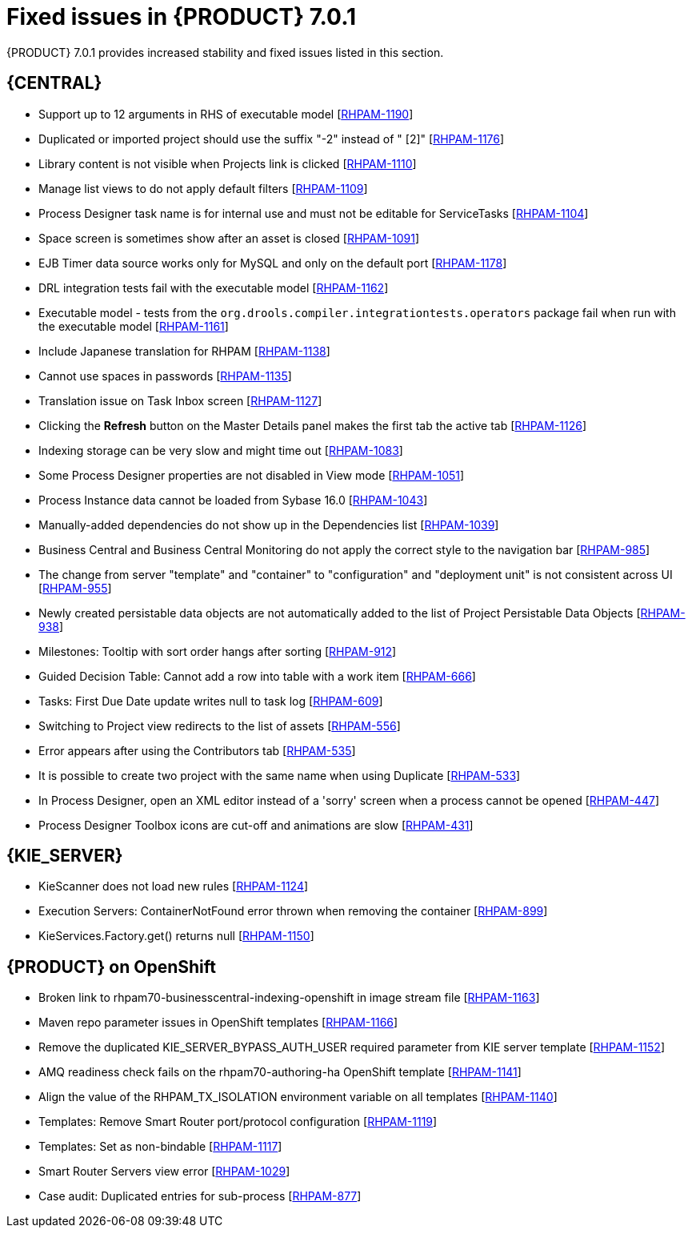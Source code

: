[id='rn-rhpam-701-con']
= Fixed issues in {PRODUCT} 7.0.1

{PRODUCT} 7.0.1 provides increased stability and fixed issues listed in this section.

== {CENTRAL}

//* Updating task details alters Due On time [https://issues.jboss.org/browse/RHPAM-1229[RHPAM-1229]]
* Support up to 12 arguments in RHS of executable model [https://issues.jboss.org/browse/RHPAM-1190[RHPAM-1190]]
* Duplicated or imported project should use the suffix "-2" instead of " [2]" [https://issues.jboss.org/browse/RHPAM-1176[RHPAM-1176]]
* Library content is not visible when Projects link is clicked [https://issues.jboss.org/browse/RHPAM-1110[RHPAM-1110]]
* Manage list views to do not apply default filters [https://issues.jboss.org/browse/RHPAM-1109[RHPAM-1109]]
* Process Designer task name is for internal use and must not be editable for ServiceTasks [https://issues.jboss.org/browse/RHPAM-1104[RHPAM-1104]]
* Space screen is sometimes show after an asset is closed [https://issues.jboss.org/browse/RHPAM-1091[RHPAM-1091]]
* EJB Timer data source works only for MySQL and only on the default port [https://issues.jboss.org/browse/RHPAM-1178[RHPAM-1178]]
* DRL integration tests fail with the executable model [https://issues.jboss.org/browse/RHPAM-1162[RHPAM-1162]]
* Executable model - tests from the  `org.drools.compiler.integrationtests.operators` package fail when run with the executable model [https://issues.jboss.org/browse/RHPAM-1161[RHPAM-1161]]
* Include Japanese translation for RHPAM [https://issues.jboss.org/browse/RHPAM-1138[RHPAM-1138]]
* Cannot use spaces in passwords [https://issues.jboss.org/browse/RHPAM-1135[RHPAM-1135]]
* Translation issue on Task Inbox screen [https://issues.jboss.org/browse/RHPAM-1127[RHPAM-1127]]
* Clicking the *Refresh* button on the Master Details panel makes the first tab the active tab [https://issues.jboss.org/browse/RHPAM-1126[RHPAM-1126]]
* Indexing storage can be very slow  and might time out [https://issues.jboss.org/browse/RHPAM-1083[RHPAM-1083]]
* Some Process Designer properties are not disabled in View mode [https://issues.jboss.org/browse/RHPAM-1051[RHPAM-1051]]
* Process Instance data cannot be loaded from Sybase 16.0 [https://issues.jboss.org/browse/RHPAM-1043[RHPAM-1043]]
* Manually-added dependencies do not show up in the Dependencies list [https://issues.jboss.org/browse/RHPAM-1039[RHPAM-1039]]
* Business Central and Business Central Monitoring do not apply the correct style to the navigation bar [https://issues.jboss.org/browse/RHPAM-985[RHPAM-985]]
* The change from server "template" and "container" to "configuration" and "deployment unit" is not consistent across UI [https://issues.jboss.org/browse/RHPAM-955[RHPAM-955]]
* Newly created persistable data objects are not automatically added to the list of Project Persistable Data Objects [https://issues.jboss.org/browse/RHPAM-938[RHPAM-938]]
* Milestones: Tooltip with sort order hangs after sorting [https://issues.jboss.org/browse/RHPAM-912[RHPAM-912]]
* Guided Decision Table: Cannot add a row into table with a work item [https://issues.jboss.org/browse/RHPAM-666[RHPAM-666]]
* Tasks: First Due Date update writes null to task log [https://issues.jboss.org/browse/RHPAM-609[RHPAM-609]]
* Switching to Project view redirects to the list of assets [https://issues.jboss.org/browse/RHPAM-556[RHPAM-556]]
* Error appears after using the Contributors tab [https://issues.jboss.org/browse/RHPAM-535[RHPAM-535]]
* It is possible to create two project with the same name when using Duplicate [https://issues.jboss.org/browse/RHPAM-533[RHPAM-533]]
* In Process Designer, open an XML editor instead of a 'sorry' screen when a process cannot be opened [https://issues.jboss.org/browse/RHPAM-447[RHPAM-447]]
* Process Designer Toolbox icons are cut-off and animations are slow [https://issues.jboss.org/browse/RHPAM-431[RHPAM-431]]

== {KIE_SERVER} 

* KieScanner does not load new rules [https://issues.jboss.org/browse/RHPAM-1124[RHPAM-1124]]
* Execution Servers: ContainerNotFound error thrown when removing the container [https://issues.jboss.org/browse/RHPAM-899[RHPAM-899]]
* KieServices.Factory.get() returns null [https://issues.jboss.org/browse/RHPAM-1150[RHPAM-1150]]


== {PRODUCT} on OpenShift

* Broken link to rhpam70-businesscentral-indexing-openshift in image stream file [https://issues.jboss.org/browse/RHPAM-1163[RHPAM-1163]]
* Maven repo parameter issues in OpenShift templates [https://issues.jboss.org/browse/RHPAM-1166[RHPAM-1166]]
* Remove the duplicated KIE_SERVER_BYPASS_AUTH_USER required parameter from KIE server template [https://issues.jboss.org/browse/RHPAM-1152[RHPAM-1152]]
* AMQ readiness check fails on the rhpam70-authoring-ha OpenShift template [https://issues.jboss.org/browse/RHPAM-1141[RHPAM-1141]]
* Align the value of the RHPAM_TX_ISOLATION environment variable on all templates [https://issues.jboss.org/browse/RHPAM-1140[RHPAM-1140]]
* Templates: Remove Smart Router port/protocol configuration [https://issues.jboss.org/browse/RHPAM-1119[RHPAM-1119]]
* Templates: Set as non-bindable [https://issues.jboss.org/browse/RHPAM-1117[RHPAM-1117]]
* Smart Router Servers view error [https://issues.jboss.org/browse/RHPAM-1029[RHPAM-1029]]
* Case audit: Duplicated entries for sub-process [https://issues.jboss.org/browse/RHPAM-877[RHPAM-877]]

//== {PLANNER}


